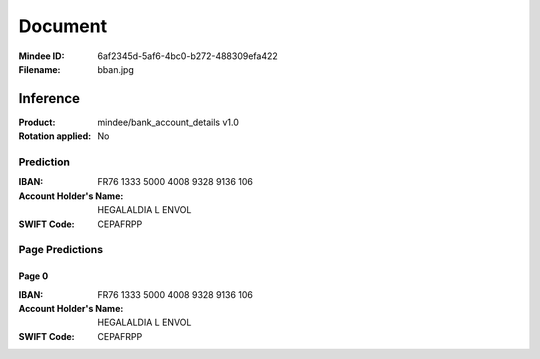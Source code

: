 ########
Document
########
:Mindee ID: 6af2345d-5af6-4bc0-b272-488309efa422
:Filename: bban.jpg

Inference
#########
:Product: mindee/bank_account_details v1.0
:Rotation applied: No

Prediction
==========
:IBAN: FR76 1333 5000 4008 9328 9136 106
:Account Holder's Name: HEGALALDIA L ENVOL
:SWIFT Code: CEPAFRPP

Page Predictions
================

Page 0
------
:IBAN: FR76 1333 5000 4008 9328 9136 106
:Account Holder's Name: HEGALALDIA L ENVOL
:SWIFT Code: CEPAFRPP

